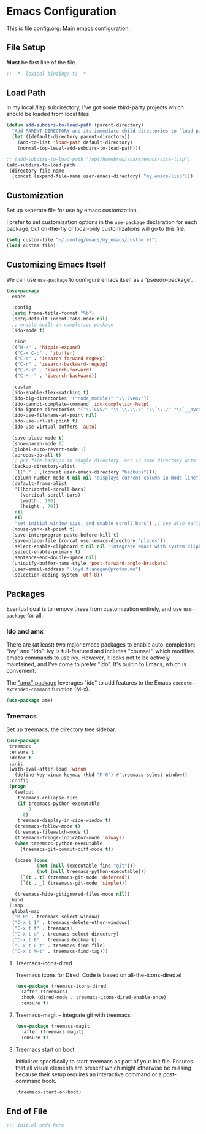 * Emacs Configuration

This is file config.org: Main emacs configuration.

** File Setup

*Must* be first line of the file.

#+begin_src emacs-lisp
;; -*- lexical-binding: t; -*-
#+end_src

** Load Path

In my local /lisp subdirectory, I've got some third-party projects
which should be loaded from local files.

#+begin_src emacs-lisp
(defun add-subdirs-to-load-path (parent-directory)
  "Add PARENT-DIRECTORY and its immediate child directories to `load-path'."
  (let ((default-directory parent-directory))
    (add-to-list 'load-path default-directory)
    (normal-top-level-add-subdirs-to-load-path)))

;; (add-subdirs-to-load-path "/opt/homebrew/share/emacs/site-lisp")
(add-subdirs-to-load-path
 (directory-file-name
  (concat (expand-file-name user-emacs-directory) "my_emacs/lisp")))
#+end_src

** Customization
Set up seperate file for use by emacs customzation.

I prefer to set customization options in the ~use-package~ declaration
for each package, but on-the-fly or local-only customizations will go
to this file.

#+begin_src emacs-lisp
 (setq custom-file "~/.config/emacs/my_emacs/custom.el")
 (load custom-file)
#+end_src

** Customizing Emacs Itself
We can use ~use-package~ to configure emacs itself as a 'pseudo-package'.

#+begin_src emacs-lisp
  (use-package
    emacs

    :config
    (setq frame-title-format "%b")
    (setq-default indent-tabs-mode nil)
    ;; enable built-in completion package
    (ido-mode t)

    :bind
    (("M-/" . 'hippie-expand)
     ("C-x C-b" . 'ibuffer)
     ("C-s" . 'isearch-forward-regexp)
     ("C-r" . 'isearch-backward-regexp)
     ("C-M-s" . 'isearch-forward)
     ("C-M-r" . 'isearch-backward))

    :custom
    (ido-enable-flex-matching t)
    (ido-big-directories '("node_modules" "\\.?venv"))
    (ido-cannot-complete-command 'ido-completion-help)
    (ido-ignore-directories '("\\`CVS/" "\\`\\.\\./" "\\`\\./" "\\`__pycache__/"))
    (ido-use-filename-at-point nil)
    (ido-use-url-at-point t)
    (ido-use-virtual-buffers 'auto)

    (save-place-mode t)
    (show-paren-mode 1)
    (global-auto-revert-mode 1)
    (apropos-do-all t)
    ;; put file backups in single directory, not in same directory with '~' appended.
    (backup-directory-alist
     `(("." . ,(concat user-emacs-directory "backups"))))
    (column-number-mode t nil nil "displays current column in mode line")
    (default-frame-alist
     '((horizontal-scroll-bars)
       (vertical-scroll-bars)
       (width . 180)
       (height . 70))
     nil
     nil
     "set initial window size, and enable scroll bars") ;; see also early-init.el
    (mouse-yank-at-point t)
    (save-interprogram-paste-before-kill t)
    (save-place-file (concat user-emacs-directory "places"))
    (select-enable-clipboard t nil nil "integrate emacs with system clipboard")
    (select-enable-primary t)
    (sentence-end-double-space nil)
    (uniquify-buffer-name-style 'post-forward-angle-brackets)
    (user-email-address "lloyd.flanagan@proton.me")
    (selection-coding-system 'utf-8))
#+end_src

** Packages
Eventual goal is to remove these from customization entirely, and use
~use-package~ for all.

*** Ido and amx
There are (at least) two major emacs packages to enable
auto-completion: "ivy" and "ido". Ivy is full-featured and includes
"counsel", which modifies emacs commands to use ivy. However, it looks
not to be actively maintained, and I've come to prefer "ido". It's
builtin to Emacs, which is convenient.

The [[https://github.com/DarwinAwardWinner/amx]["amx" package]] leverages "ido" to add features to the Emacs
~execute-extended-command~ function (M-x).

#+begin_src emacs-lisp
(use-package amx)
#+end_src

*** Treemacs

Set up treemacs, the directory tree sidebar.

#+begin_src emacs-lisp
(use-package
 treemacs
 :ensure t
 :defer t
 :init
 (with-eval-after-load 'winum
   (define-key winum-keymap (kbd "M-0") #'treemacs-select-window))
 :config
 (progn
   (setopt
    treemacs-collapse-dirs
    (if treemacs-python-executable
        3
      0)
    treemacs-display-in-side-window t)
   (treemacs-follow-mode t)
   (treemacs-filewatch-mode t)
   (treemacs-fringe-indicator-mode 'always)
   (when treemacs-python-executable
     (treemacs-git-commit-diff-mode t))

   (pcase (cons
           (not (null (executable-find "git")))
           (not (null treemacs-python-executable)))
     (`(t . t) (treemacs-git-mode 'deferred))
     (`(t . _) (treemacs-git-mode 'simple)))

   (treemacs-hide-gitignored-files-mode nil))
 :bind
 (:map
  global-map
  ("M-0" . treemacs-select-window)
  ("C-x t 1" . treemacs-delete-other-windows)
  ("C-x t t" . treemacs)
  ("C-x t d" . treemacs-select-directory)
  ("C-x t B" . treemacs-bookmark)
  ("C-x t C-t" . treemacs-find-file)
  ("C-x t M-t" . treemacs-find-tag)))
#+end_src

**** Treemacs-icons-dired

Treemacs icons for Dired.  Code is based on all-the-icons-dired.el

#+begin_src emacs-lisp
(use-package treemacs-icons-dired
  :after (treemacs)
  :hook (dired-mode . treemacs-icons-dired-enable-once)
  :ensure t)
#+end_src

**** Treemacs-magit -- integrate git with treemacs.

#+begin_src emacs-lisp
(use-package treemacs-magit
  :after (treemacs magit)
  :ensure t)
#+end_src

**** Treemacs start on boot.

Initialiser specifically to start treemacs as part of your init
file. Ensures that all visual elements are present which might
otherwise be missing because their setup requires an interactive
command or a post-command hook.

#+begin_src emacs-lisp
(treemacs-start-on-boot)
#+end_src

** End of File

#+begin_src emacs-lisp
;;; init.el ends here
#+end_src


